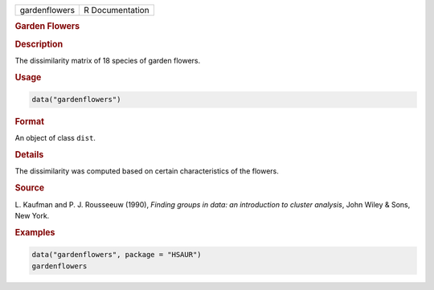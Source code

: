 .. container::

   ============= ===============
   gardenflowers R Documentation
   ============= ===============

   .. rubric:: Garden Flowers
      :name: gardenflowers

   .. rubric:: Description
      :name: description

   The dissimilarity matrix of 18 species of garden flowers.

   .. rubric:: Usage
      :name: usage

   .. code:: R

      data("gardenflowers")

   .. rubric:: Format
      :name: format

   An object of class ``dist``.

   .. rubric:: Details
      :name: details

   The dissimilarity was computed based on certain characteristics of
   the flowers.

   .. rubric:: Source
      :name: source

   L. Kaufman and P. J. Rousseeuw (1990), *Finding groups in data: an
   introduction to cluster analysis*, John Wiley & Sons, New York.

   .. rubric:: Examples
      :name: examples

   .. code:: R

        data("gardenflowers", package = "HSAUR")
        gardenflowers
